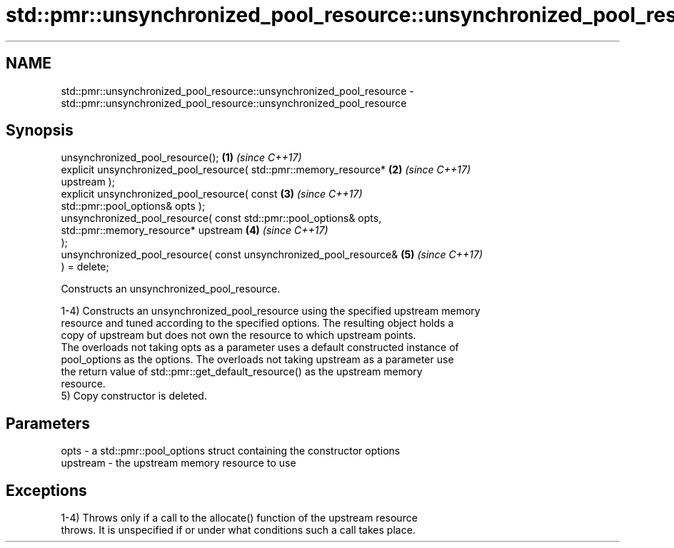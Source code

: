 .TH std::pmr::unsynchronized_pool_resource::unsynchronized_pool_resource 3 "2024.06.10" "http://cppreference.com" "C++ Standard Libary"
.SH NAME
std::pmr::unsynchronized_pool_resource::unsynchronized_pool_resource \- std::pmr::unsynchronized_pool_resource::unsynchronized_pool_resource

.SH Synopsis
   unsynchronized_pool_resource();                                    \fB(1)\fP \fI(since C++17)\fP
   explicit unsynchronized_pool_resource( std::pmr::memory_resource*  \fB(2)\fP \fI(since C++17)\fP
   upstream );
   explicit unsynchronized_pool_resource( const                       \fB(3)\fP \fI(since C++17)\fP
   std::pmr::pool_options& opts );
   unsynchronized_pool_resource( const std::pmr::pool_options& opts,
                                 std::pmr::memory_resource* upstream  \fB(4)\fP \fI(since C++17)\fP
   );
   unsynchronized_pool_resource( const unsynchronized_pool_resource&  \fB(5)\fP \fI(since C++17)\fP
   ) = delete;

   Constructs an unsynchronized_pool_resource.

   1-4) Constructs an unsynchronized_pool_resource using the specified upstream memory
   resource and tuned according to the specified options. The resulting object holds a
   copy of upstream but does not own the resource to which upstream points.
   The overloads not taking opts as a parameter uses a default constructed instance of
   pool_options as the options. The overloads not taking upstream as a parameter use
   the return value of std::pmr::get_default_resource() as the upstream memory
   resource.
   5) Copy constructor is deleted.

.SH Parameters

   opts     - a std::pmr::pool_options struct containing the constructor options
   upstream - the upstream memory resource to use

.SH Exceptions

   1-4) Throws only if a call to the allocate() function of the upstream resource
   throws. It is unspecified if or under what conditions such a call takes place.
